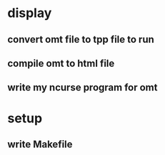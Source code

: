 
* display
** convert omt file to tpp file to run
** compile omt to html file
** write my ncurse program for omt

* setup
** write Makefile

